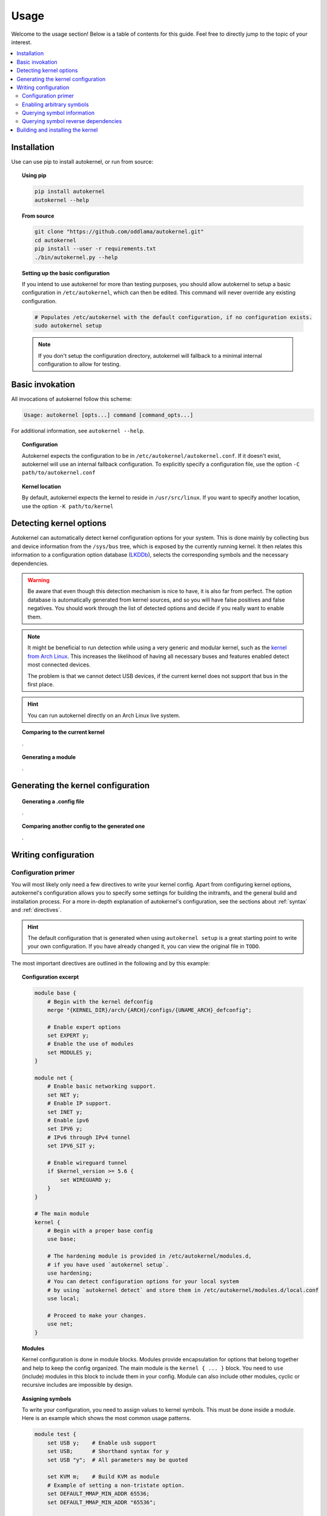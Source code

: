.. _usage:

Usage
=====

Welcome to the usage section! Below is a table of contents for this
guide. Feel free to directly jump to the topic of your interest.

.. contents::
    :local:


Installation
------------

Use can use pip to install autokernel, or run from source:

.. topic:: Using pip

    .. code-block:: bash

        pip install autokernel
        autokernel --help

.. topic:: From source

    .. code-block:: bash

        git clone "https://github.com/oddlama/autokernel.git"
        cd autokernel
        pip install --user -r requirements.txt
        ./bin/autokernel.py --help

.. topic:: Setting up the basic configuration

    If you intend to use autokernel for more than testing purposes, you should
    allow autokernel to setup a basic configuration in ``/etc/autokernel``, which can
    then be edited. This command will never override any existing configuration.

    .. code-block:: bash

        # Populates /etc/autokernel with the default configuration, if no configuration exists.
        sudo autokernel setup

    .. note::

        If you don't setup the configuration directory, autokernel will fallback to
        a minimal internal configuration to allow for testing.

Basic invokation
----------------

All invocations of autokernel follow this scheme:

.. code-block:: bash

    Usage: autokernel [opts...] command [command_opts...]

For additional information, see ``autokernel --help``.

.. topic:: Configuration

    Autokernel expects the configuration to be in ``/etc/autokernel/autokernel.conf``.
    If it doesn't exist, autokernel will use an internal fallback configuration.
    To explicitly specify a configuration file, use the option ``-C path/to/autokernel.conf``

.. topic:: Kernel location

    By default, autokernel expects the kernel to reside in ``/usr/src/linux``.
    If you want to specify another location, use the option ``-K path/to/kernel``

Detecting kernel options
------------------------

Autokernel can automatically detect kernel configuration options for your system.
This is done mainly by collecting bus and device information from the ``/sys/bus`` tree,
which is exposed by the currently running kernel. It then relates this information to
a configuration option database (LKDDb_), selects the corresponding symbols and
the necessary dependencies.

.. warning::

    Be aware that even though this detection mechanism is nice to have, it is also far from perfect.
    The option database is automatically generated from kernel sources, and so you will have
    false positives and false negatives. You should work through the list of detected options
    and decide if you really want to enable them.

.. note::

    It might be beneficial to run detection while using a very generic and
    modular kernel, such as the `kernel from Arch Linux <https://www.archlinux.org/packages/core/x86_64/linux/>`_.
    This increases the likelihood of having all necessary buses and features enabled
    detect most connected devices.

    The problem is that we cannot detect USB devices, if the current kernel does not
    support that bus in the first place.

.. hint::

    You can run autokernel directly on an Arch Linux live system.

.. topic:: Comparing to the current kernel

    .

.. topic:: Generating a module

    .

Generating the kernel configuration
-----------------------------------

.. topic:: Generating a .config file

    .

.. topic:: Comparing another config to the generated one

    .

Writing configuration
---------------------

Configuration primer
^^^^^^^^^^^^^^^^^^^^

You will most likely only need a few directives to write your kernel config.
Apart from configuring kernel options, autokernel's configuration allows you to specify
some settings for building the initramfs, and the general build and installation process.
For a more in-depth explanation of autokernel's configuration, see the sections about :ref:`syntax` and :ref:`directives`.

.. hint::

    The default configuration that is generated when using ``autokernel setup`` is
    a great starting point to write your own configuration. If you have already changed
    it, you can view the original file in ``TODO``.

The most important directives are outlined in the following and by this example:

.. topic:: Configuration excerpt

    .. code-block:: ruby

        module base {
            # Begin with the kernel defconfig
            merge "{KERNEL_DIR}/arch/{ARCH}/configs/{UNAME_ARCH}_defconfig";

            # Enable expert options
            set EXPERT y;
            # Enable the use of modules
            set MODULES y;
        }

        module net {
            # Enable basic networking support.
            set NET y;
            # Enable IP support.
            set INET y;
            # Enable ipv6
            set IPV6 y;
            # IPv6 through IPv4 tunnel
            set IPV6_SIT y;

            # Enable wireguard tunnel
            if $kernel_version >= 5.6 {
                set WIREGUARD y;
            }
        }

        # The main module
        kernel {
            # Begin with a proper base config
            use base;

            # The hardening module is provided in /etc/autokernel/modules.d,
            # if you have used `autokernel setup`.
            use hardening;
            # You can detect configuration options for your local system
            # by using `autokernel detect` and store them in /etc/autokernel/modules.d/local.conf
            use local;

            # Proceed to make your changes.
            use net;
        }

.. topic:: Modules

    Kernel configuration is done in module blocks. Modules provide encapsulation for options
    that belong together and help to keep the config organized. The main module is the
    ``kernel { ... }`` block. You need to ``use`` (include) modules in this block to include them
    in your config. Module can also include other modules, cyclic or recursive includes are impossible
    by design.

.. topic:: Assigning symbols

    To write your configuration, you need to assign values to kernel symbols. This must
    be done inside a module. Here is an example which shows the most common usage patterns.

    .. code-block:: ruby

        module test {
            set USB y;    # Enable usb support
            set USB;      # Shorthand syntax for y
            set USB "y";  # All parameters may be quoted

            set KVM m;    # Build KVM as module
            # Example of setting a non-tristate option.
            set DEFAULT_MMAP_MIN_ADDR 65536;
            set DEFAULT_MMAP_MIN_ADDR "65536";

            # Set a string symbol
            set DEFAULT_HOSTNAME refrigerator;   # OK
            set DEFAULT_HOSTNAME "refrigerator"; # Also OK

            # Inline condition example
            set WIREGUARD if $kernel_version >= 5.6;

            # Conditions work with usual expression syntax
            # and you can examine symbols
            if X86 and not X86_64 {
                set DEFAULT_HOSTNAME "linux_x86";
            else if (X86_64) {
                set DEFAULT_HOSTNAME "linux_x86_64";
            } else if $arch == "mips" {
                set DEFAULT_HOSTNAME "linux_mips";
            } else {
                set DEFAULT_HOSTNAME "linux_other";
            }
        }

.. topic:: Best practices

    Here are some general best practices for writing autokernel configurations:

    - Always start by merging a ``defconfig`` file, to use the equivalent of
      ``make defconfig`` as the base.
    - Use modules to organize your configuration.
    - Document your choices with comments.
    - Use conditionals to write generic modules so they can be used for multiple
      kernel versions and maybe even across machines.

Enabling arbitrary symbols
^^^^^^^^^^^^^^^^^^^^^^^^^^

Sometimes you want to enable a symbol, but don't know which dependencies
you have to enable first. Use the ``satisfy`` command to let autokernel
find a valid configuration for you. By default the output is based on the
generated config. If you want to use a clean default config, use ``satisfy -g``.

.. code-block:: bash

    autokernel satisfy -g DVB_USB_RTL28XXU

.. hint::

    To preserve the dependency structure and avoid duplication, autokernel will
    output one module per encountered option. You can and probably should extract
    only the relevant symbols assignments.

.. note::

    Even though modules are used, autokernel guarantees to set dependencies before
    dependents. You can therefore simply extract all set statemtents and write them
    one after another for the same result.

Will output the following on kernel version 5.6.1:

.. code-block:: bash

    # Generated by autokernel on 2020-04-13 13:58:31 UTC
    # vim: set ft=ruby ts=4 sw=4 sts=-1 noet:
    # required by config_media_usb_support
    # required by config_media_digital_tv_support
    module config_media_support {
        set MEDIA_SUPPORT y;
    }

    # required by config_media_usb_support
    module config_usb {
        set USB y;
    }

    module config_media_usb_support {
        use config_media_support;
        use config_usb;
        set MEDIA_USB_SUPPORT y;
    }

    module config_media_digital_tv_support {
        use config_media_support;
        set MEDIA_DIGITAL_TV_SUPPORT y;
    }

    # required by config_i2c_mux
    module config_i2c {
        set I2C y;
    }

    module config_i2c_mux {
        use config_i2c;
        set I2C_MUX y;
    }

Querying symbol information
^^^^^^^^^^^^^^^^^^^^^^^^^^^

In case you have forgotten the meaning of a kernel symbol,
you can use the ``info`` command to show the attached help text
as you would encounter it in ``make menuconfig``.

.. code-block:: bash

    autokernel info DVB_USB_RTL28XXU

Querying symbol reverse dependencies
^^^^^^^^^^^^^^^^^^^^^^^^^^^^^^^^^^^^

You can use the ``revdeps`` command to show all symbols that somehow
depend on the given symbol.

.. code-block:: bash

    autokernel revdeps EXPERT

Building and installing the kernel
----------------------------------

Building and installation can be executed separately by using...

.. warning::

    Be careful with file and directory permissions, autokernel will do sanity checks
    and abort when it detects that another user can inject commands.

.. topic:: Just the kernel

    .

.. topic:: With initramfs

    To use builtin do.

.. hint::

    CMDLINE is always included when used.

> Quickly check which options are detected and what the current values are for the running kernel
./autokernel.py detect -c

Use ... to detect options for your system and compare them against your current kernel (requries /proc/config.gz) this can be abbreviated to ... if you have the sources
for your current kernel in /usr/src/linux

> Write only the suggested configuration changes to stdout in kconf format, so that you could
> theoretically merge them into a kernel .config file
./autokernel.py -q detect -t kconf

Copy .. to etc and edit it to suit your needs. Be sure to have a look at the config documentation

Use ... to compare the generated config against the running one.

Use ... to generate a .config file.

Use .. to make a full kernel build.

Be sure to check out --help and the documentation to fully understand what can be done.

.. _LKDDb: https://cateee.net/lkddb/
